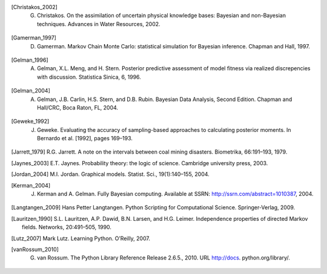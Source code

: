 .. List of References

.. [] H. Akaike. Information theory as an extension of the maximum likelihood principle. In B.N. Petrov and F. Csaki, editors, Second International Symposium on Information Theory, pages 267–281, Akademiai Kiado, Budapest, 1973.

.. [] J.M. Bernardo, J. Berger, A.P. Dawid, and J.F.M. Smith, editors. Bayesian Statistics 4. Oxford University Press, Oxford, 1992.

.. [] S.P. Brooks, E.A. Catchpole, and B.J.T. Morgan. Bayesian animal survival estimation. Statistical Science, 15: 357–376, 2000.

.. [] K.P. Burnham and D.R. Anderson. Model Selection and Multi-Model Inference: A Practical, Information-theoretic Approach. Springer, New York, 2002.

.. [Christakos_2002] G. Christakos. On the assimilation of uncertain physical knowledge bases: Bayesian and non-Bayesian techniques. Advances in Water Resources, 2002.

.. [Gamerman_1997] D. Gamerman. Markov Chain Monte Carlo: statistical simulation for Bayesian inference. Chapman and Hall, 1997. 

.. [Gelman_1996] A. Gelman, X.L. Meng, and H. Stern. Posterior predictive assessment of model fitness via realized discrepencies with discussion. Statistica Sinica, 6, 1996. 

.. [Gelman_2004] A. Gelman, J.B. Carlin, H.S. Stern, and D.B. Rubin. Bayesian Data Analysis, Second Edition. Chapman and Hall/CRC, Boca Raton, FL, 2004. 

.. [Geweke_1992] J. Geweke. Evaluating the accuracy of sampling-based approaches to calculating posterior moments. In Bernardo et al. [1992], pages 169–193.

.. [] H. Haario, E. Saksman, and J. Tamminen. An adaptive metropolis algorithm. Bernoulli, 7(2):223–242, 2001.

.. [Jarrett_1979] R.G. Jarrett. A note on the intervals between coal mining disasters. Biometrika, 66:191–193, 1979.

.. [Jaynes_2003] E.T. Jaynes. Probability theory: the logic of science. Cambridge university press, 2003.

.. [Jordan_2004] M.I. Jordan. Graphical models. Statist. Sci., 19(1):140–155, 2004.

.. [Kerman_2004] J. Kerman and A. Gelman. Fully Bayesian computing. Available at SSRN: http://ssrn.com/abstract=1010387, 2004.

.. [Langtangen_2009] Hans Petter Langtangen. Python Scripting for Computational Science. Springer-Verlag, 2009.

.. [Lauritzen_1990] S.L. Lauritzen, A.P. Dawid, B.N. Larsen, and H.G. Leimer. Independence properties of directed Markov fields. Networks, 20:491–505, 1990.

.. [Lutz_2007] Mark Lutz. Learning Python. O’Reilly, 2007.

.. [] A.E. Raftery and S.M. Lewis. The number of iterations, convergence diagnostics and generic metropolis al- gorithms. In D.J. Spiegelhalter W.R. Gilks and S. Richardson, editors, Practical Markov Chain Monte Carlo. Chapman and Hall, London, U.K., 1995.

.. [] Gareth O. Roberts and Jeffrey S. Rosenthal. Implementing componentwise Hastings algorithms. Journal of Applied Probability, 44(2):458–475, 2007.

.. [] G. Schwarz. Estimating the dimension of a model. The Annals of Statistics, 6(2):461–464, 1978.

.. [vanRossum_2010] G. van Rossum. The Python Library Reference Release 2.6.5., 2010. URL http://docs. python.org/library/.